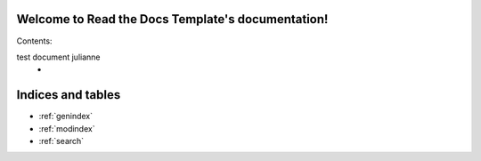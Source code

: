 .. Read the Docs Template documentation master file, created by
   sphinx-quickstart on Tue Aug 26 14:19:49 2014.
   You can adapt this file completely to your liking, but it should at least
   contain the root `toctree` directive.

Welcome to Read the Docs Template's documentation!
==================================================

Contents:

test document julianne
   *



Indices and tables
==================

* :ref:`genindex`
* :ref:`modindex`
* :ref:`search`

